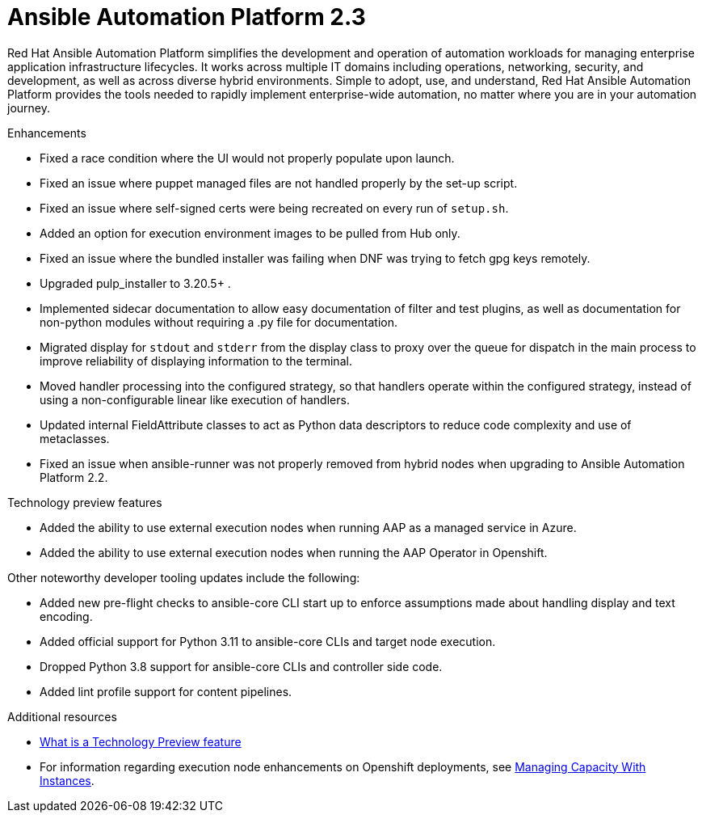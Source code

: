 [[aap-2.3-intro]]
= Ansible Automation Platform 2.3

Red Hat Ansible Automation Platform simplifies the development and operation of automation workloads for managing enterprise application infrastructure lifecycles. It works across multiple IT domains including operations, networking, security, and development, as well as across diverse hybrid environments. Simple to adopt, use, and understand, Red Hat Ansible Automation Platform provides the tools needed to rapidly implement enterprise-wide automation, no matter where you are in your automation journey.

.Enhancements

* Fixed a race condition where the UI would not properly populate upon launch.
* Fixed an issue where puppet managed files are not handled properly by the set-up script.
* Fixed an issue where self-signed certs were being recreated on every run of `setup.sh`.
* Added an option for execution environment images to be pulled from Hub only.
* Fixed an issue where the bundled installer was failing when DNF was trying to fetch gpg keys remotely.
* Upgraded pulp_installer to 3.20.5+ .
* Implemented sidecar documentation to allow easy documentation of filter and test plugins, as well as documentation for non-python modules without requiring a .py file for documentation.
* Migrated display for `stdout` and `stderr` from the display class to proxy over the queue for dispatch in the main process to improve reliability of displaying information to the terminal.
* Moved handler processing into the configured strategy, so that handlers operate within the configured strategy, instead of using a non-configurable linear like execution of handlers.
* Updated internal FieldAttribute classes to act as Python data descriptors to reduce code complexity and use of metaclasses.
* Fixed an issue when ansible-runner was not properly removed from hybrid nodes when upgrading to Ansible Automation Platform 2.2.

.Technology preview features

* Added the ability to use external execution nodes when running AAP as a managed service in Azure.
* Added the ability to use external execution nodes when running the AAP Operator in Openshift.
//[DCD removed following per PG see AAP-7858]
//* Simplified addition and removal of execution node capacity. In the technology preview, requirements for using platform installer to add or remove execution nodes have been removed.
//* Enhancements for job utilization on multiple execution nodes. A more efficient task manager can make efficient use of execution nodes, increasing your automation capacity.

Other noteworthy developer tooling updates include the following:

* Added new pre-flight checks to ansible-core CLI start up to enforce assumptions made about handling display and text encoding.
* Added official support for Python 3.11 to ansible-core CLIs and target node execution.
* Dropped Python 3.8 support for ansible-core CLIs and controller side code.
* Added lint profile support for content pipelines.

[role="_additional-resources"]
.Additional resources

* xref:technology-preview[What is a Technology Preview feature]
* For information regarding execution node enhancements on Openshift deployments, see link:https://docs.ansible.com/automation-controller/latest/html/administration/instances.html[Managing Capacity With Instances].
